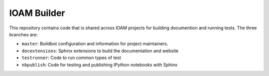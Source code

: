 IOAM Builder
============

This repository contains code that is shared across IOAM projects for
building documention and running tests. The three branches are:

* ``master``: Buildbot configuration and information for project maintainers.

* ``docextensions``: Sphinx extensions to build the documentation and website

* ``testrunner``: Code to run common types of test

* ``nbpublish``: Code for testing and publishing IPython notebooks with Sphinx
